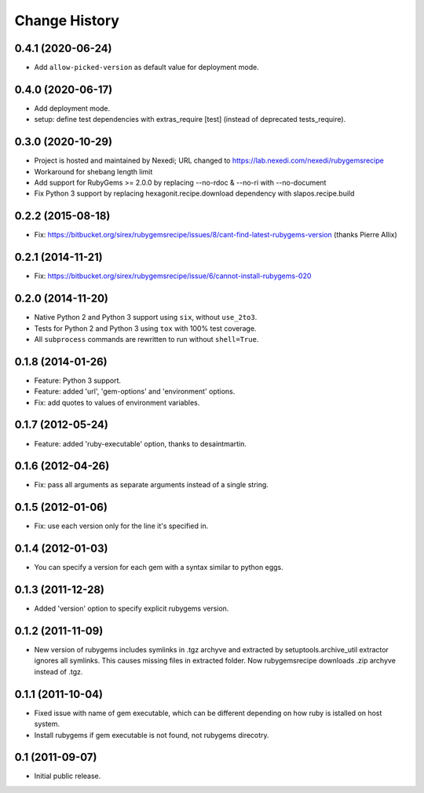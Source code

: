 Change History
**************

0.4.1 (2020-06-24)
==================

- Add ``allow-picked-version`` as default value for deployment mode.

0.4.0 (2020-06-17)
==================

- Add deployment mode.
- setup: define test dependencies with extras_require [test]
  (instead of deprecated tests_require).

0.3.0 (2020-10-29)
==================

- Project is hosted and maintained by Nexedi;
  URL changed to https://lab.nexedi.com/nexedi/rubygemsrecipe

- Workaround for shebang length limit

- Add support for RubyGems >= 2.0.0 by replacing
  --no-rdoc & --no-ri with --no-document

- Fix Python 3 support by replacing hexagonit.recipe.download dependency
  with slapos.recipe.build

0.2.2 (2015-08-18)
==================

- Fix: https://bitbucket.org/sirex/rubygemsrecipe/issues/8/cant-find-latest-rubygems-version (thanks Pierre Allix)

0.2.1 (2014-11-21)
==================

- Fix: https://bitbucket.org/sirex/rubygemsrecipe/issue/6/cannot-install-rubygems-020

0.2.0 (2014-11-20)
==================

- Native Python 2 and Python 3 support using ``six``, without ``use_2to3``.

- Tests for Python 2 and Python 3 using ``tox`` with 100% test coverage.

- All ``subprocess`` commands are rewritten to run without ``shell=True``.

0.1.8 (2014-01-26)
==================

- Feature: Python 3 support.

- Feature: added 'url', 'gem-options' and 'environment' options.

- Fix: add quotes to values of environment variables.

0.1.7 (2012-05-24)
==================

- Feature: added 'ruby-executable' option, thanks to desaintmartin.

0.1.6 (2012-04-26)
==================

- Fix: pass all arguments as separate arguments instead of a single string.

0.1.5 (2012-01-06)
==================

- Fix: use each version only for the line it's specified in.

0.1.4 (2012-01-03)
==================

- You can specify a version for each gem with a syntax similar to python eggs.


0.1.3 (2011-12-28)
==================

- Added 'version' option to specify explicit rubygems version.

0.1.2 (2011-11-09)
==================

- New version of rubygems includes symlinks in .tgz archyve and extracted by
  setuptools.archive_util extractor ignores all symlinks. This causes missing
  files in extracted folder. Now rubygemsrecipe downloads .zip archyve instead
  of .tgz.

0.1.1 (2011-10-04)
==================

- Fixed issue with name of gem executable, which can be different depending on
  how ruby is istalled on host system.

- Install rubygems if gem executable is not found, not rubygems direcotry.

0.1 (2011-09-07)
================

- Initial public release.
